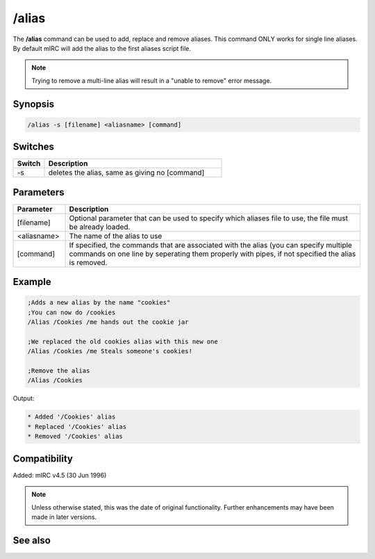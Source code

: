 /alias
======
The **/alias** command can be used to add, replace and remove aliases. This command ONLY works for single line aliases. By default mIRC will add the alias to the first aliases script file.

.. note:: Trying to remove a multi-line alias will result in a "unable to remove" error message.

Synopsis
--------

.. code:: text

    /alias -s [filename] <aliasname> [command]

Switches
--------

.. list-table::
    :widths: 15 85
    :header-rows: 1

    * - Switch
      - Description
    * - -s
      - deletes the alias, same as giving no [command]

Parameters
----------

.. list-table::
    :widths: 15 85
    :header-rows: 1

    * - Parameter
      - Description
    * - [filename]
      - Optional parameter that can be used to specify which aliases file to use, the file must be already loaded.
    * - <aliasname>
      - The name of the alias to use
    * - [command]
      - If specified, the commands that are associated with the alias (you can specify multiple commands on one line by seperating them properly with pipes, if not specified the alias is removed.

Example
-------

.. code:: text

    ;Adds a new alias by the name "cookies"
    ;You can now do /cookies
    /Alias /Cookies /me hands out the cookie jar 

    ;We replaced the old cookies alias with this new one
    /Alias /Cookies /me Steals someone's cookies!

    ;Remove the alias
    /Alias /Cookies

Output:

.. code:: text

    * Added '/Cookies' alias
    * Replaced '/Cookies' alias
    * Removed '/Cookies' alias


Compatibility
-------------

Added: mIRC v4.5 (30 Jun 1996)

.. note:: Unless otherwise stated, this was the date of original functionality. Further enhancements may have been made in later versions.

See also
--------

.. hlist::
    :columns: 4

    * :doc:`$isalias </identifiers/isalias>`
    * :doc:`$alias </identifiers/alias>`
    * :doc:`$exists </identifiers/exists>`
    * :doc:`$file </identifiers/file>`
    * :doc:`/load <load>`
    * :doc:`/save <save>`
    * :doc:`/unload <unload>`
    * :doc:`/add <add>`